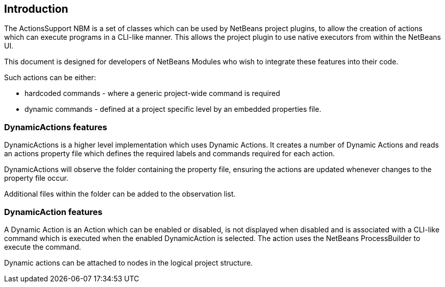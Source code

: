 == Introduction

The ActionsSupport NBM is a set of classes which can be used by NetBeans project
plugins, to allow the creation of actions which can execute programs in a CLI-like
manner.
This allows the project plugin to use native executors from within the NetBeans UI.

This document is designed for developers of NetBeans Modules who wish to
integrate these features into their code.

Such actions can be either:

* hardcoded commands - where a generic project-wide command is required
* dynamic commands - defined at a project specific level by an embedded
properties file.
  
=== DynamicActions features

DynamicActions is a higher level implementation which uses Dynamic Actions.
It creates a number of Dynamic Actions and reads an actions property file which
defines the required labels and commands required for each action.

DynamicActions will observe the folder containing the property file,
ensuring the actions are updated whenever changes to the property file occur.

Additional files within the folder can be added to the observation list.

=== DynamicAction features

A Dynamic Action is an Action which can be enabled or disabled, is not
displayed when disabled and is associated with a CLI-like command which
is executed when the enabled DynamicAction is selected.
The action uses the NetBeans ProcessBuilder to execute the command.

Dynamic actions can be attached to nodes in the logical project structure.



